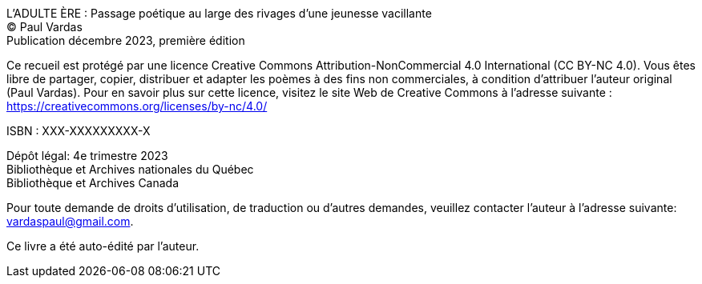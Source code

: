 L'ADULTE ÈRE : Passage poétique au large des rivages d'une jeunesse vacillante +
(C) Paul Vardas +
Publication décembre 2023, première édition

Ce recueil est protégé par une licence Creative Commons
Attribution-NonCommercial 4.0 International (CC BY-NC 4.0). Vous êtes libre de partager, copier, distribuer et adapter les poèmes à des fins non commerciales, à condition d'attribuer l'auteur original (Paul Vardas). Pour en savoir plus sur cette licence, visitez le site Web de Creative Commons à l'adresse suivante : https://creativecommons.org/licenses/by-nc/4.0/

ISBN : XXX-XXXXXXXXX-X

Dépôt légal: 4e trimestre 2023 +
Bibliothèque et Archives nationales du Québec +
Bibliothèque et Archives Canada

Pour toute demande de droits d'utilisation, de traduction ou d'autres demandes, veuillez contacter l'auteur à l'adresse suivante: +
vardaspaul@gmail.com.

Ce livre a été auto-édité par l'auteur.